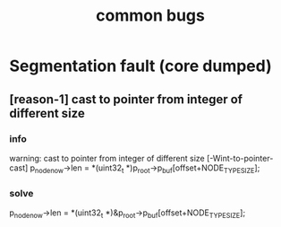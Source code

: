 #+title: common bugs

* Segmentation fault (core dumped)
** [reason-1] cast to pointer from integer of different size
*** info
warning: cast to pointer from integer of different size [-Wint-to-pointer-cast]
     p_node_now->len = *(uint32_t *)p_root->p_buf[offset+NODE_TYPE_SIZE];
     
*** solve
   p_node_now->len = *(uint32_t *)&p_root->p_buf[offset+NODE_TYPE_SIZE];
